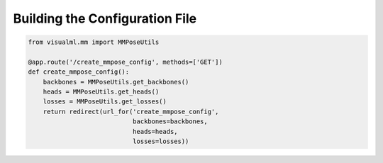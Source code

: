 =================================
Building the Configuration File
=================================


.. code-block:: python

    from visualml.mm import MMPoseUtils

    @app.route('/create_mmpose_config', methods=['GET'])
    def create_mmpose_config():
        backbones = MMPoseUtils.get_backbones()
        heads = MMPoseUtils.get_heads()
        losses = MMPoseUtils.get_losses()
        return redirect(url_for('create_mmpose_config',
                                backbones=backbones,
                                heads=heads,
                                losses=losses))